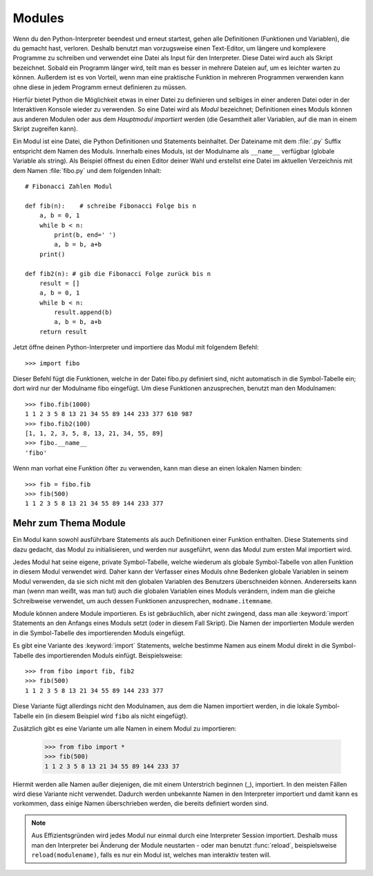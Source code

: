 .. _tut-modules:

*******
Modules
*******

Wenn du den Python-Interpreter beendest und erneut startest, gehen alle
Definitionen (Funktionen und Variablen), die du gemacht hast, verloren. Deshalb
benutzt man vorzugsweise einen Text-Editor, um längere und komplexere Programme
zu schreiben und verwendet eine Datei als Input für den Interpreter. Diese Datei
wird auch als Skript bezeichnet. Sobald ein Programm länger wird, teilt man es
besser in mehrere Dateien auf, um es leichter warten zu können. Außerdem ist es
von Vorteil, wenn man eine praktische Funktion in mehreren Programmen verwenden
kann ohne diese in jedem Programm erneut definieren zu müssen.

Hierfür bietet Python die Möglichkeit etwas in einer Datei zu definieren und
selbiges in einer anderen Datei oder in der Interaktiven Konsole wieder zu
verwenden. So eine Datei wird als *Modul* bezeichnet; Definitionen eines Moduls
können aus anderen Modulen oder aus dem *Hauptmodul* *importiert* werden (die
Gesamtheit aller Variablen, auf die man in einem Skript zugreifen kann).

Ein Modul ist eine Datei, die Python Definitionen und Statements beinhaltet. Der
Dateiname mit dem :file:`.py` Suffix entspricht dem Namen des Moduls. Innerhalb
eines Moduls, ist der Modulname als ``__name__`` verfügbar (globale Variable als
string). Als Beispiel öffnest du einen Editor deiner Wahl und erstellst eine
Datei im aktuellen Verzeichnis mit dem Namen :file:`fibo.py` und dem folgenden
Inhalt::

	# Fibonacci Zahlen Modul

	def fib(n):    # schreibe Fibonacci Folge bis n
	    a, b = 0, 1
	    while b < n:
	        print(b, end=' ')
	        a, b = b, a+b
	    print()

	def fib2(n): # gib die Fibonacci Folge zurück bis n
	    result = []
	    a, b = 0, 1
	    while b < n:
	        result.append(b)
	        a, b = b, a+b
	    return result
	
Jetzt öffne deinen Python-Interpreter und importiere das Modul mit folgendem
Befehl::

	>>> import fibo
	
Dieser Befehl fügt die Funktionen, welche in der Datei fibo.py definiert sind,
nicht automatisch in die Symbol-Tabelle ein; dort wird nur der Modulname fibo
eingefügt. Um diese Funktionen anzusprechen, benutzt man den Modulnamen:: 

	>>> fibo.fib(1000)
	1 1 2 3 5 8 13 21 34 55 89 144 233 377 610 987
	>>> fibo.fib2(100)
	[1, 1, 2, 3, 5, 8, 13, 21, 34, 55, 89]
	>>> fibo.__name__
	'fibo'
	
Wenn man vorhat eine Funktion öfter zu verwenden, kann man diese an einen
lokalen Namen binden::

	>>> fib = fibo.fib
	>>> fib(500)
	1 1 2 3 5 8 13 21 34 55 89 144 233 377

Mehr zum Thema Module
=====================

Ein Modul kann sowohl ausführbare Statements als auch Definitionen einer Funktion enthalten. Diese Statements sind dazu gedacht, das Modul zu initialisieren, und werden nur ausgeführt, wenn das Modul zum ersten Mal importiert wird.

Jedes Modul hat seine eigene, private Symbol-Tabelle, welche wiederum als globale Symbol-Tabelle von allen Funktion in diesem Modul verwendet wird. Daher kann der Verfasser eines Moduls ohne Bedenken globale Variablen in seinem Modul verwenden, da sie sich nicht mit den globalen Variablen des Benutzers überschneiden können. Andererseits kann man (wenn man weißt, was man tut) auch die globalen Variablen eines Moduls verändern, indem man die gleiche Schreibweise verwendet, um auch dessen Funktionen anzusprechen, ``modname.itemname``.

Module können andere Module importieren. Es ist gebräuchlich, aber nicht zwingend, dass man alle :keyword:`import` Statements an den Anfangs eines Moduls setzt (oder in diesem Fall Skript). Die Namen der importierten Module werden in die Symbol-Tabelle des importierenden Moduls eingefügt.

Es gibt eine Variante des :keyword:`import` Statements, welche bestimme Namen aus einem Modul direkt in die Symbol-Tabelle des importierenden Moduls einfügt. Beispielsweise::

	>>> from fibo import fib, fib2
	>>> fib(500)
	1 1 2 3 5 8 13 21 34 55 89 144 233 377
	
Diese Variante fügt allerdings nicht den Modulnamen, aus dem die Namen importiert werden, in die lokale Symbol-Tabelle ein (in diesem Beispiel wird ``fibo`` als nicht eingefügt).

Zusätzlich gibt es eine Variante um alle Namen in einem Modul zu importieren:

	>>> from fibo import *
	>>> fib(500)
	1 1 2 3 5 8 13 21 34 55 89 144 233 37
	
Hiermit werden alle Namen außer diejenigen, die mit einem Unterstrich beginnen (_), importiert. In den meisten Fällen wird diese Variante nicht verwendet. Dadurch werden unbekannte Namen in den Interpreter importiert und damit kann es vorkommen, dass einige Namen überschrieben werden, die bereits definiert worden sind.

.. note::

	Aus Effizientsgründen wird jedes Modul nur einmal durch eine Interpreter
	Session importiert. Deshalb muss man den Interpreter bei Änderung der Module
	neustarten - oder man benutzt :func:`reload`, beispielsweise
	``reload(modulename)``, falls es nur ein Modul ist, welches man interaktiv
	testen will.
	
